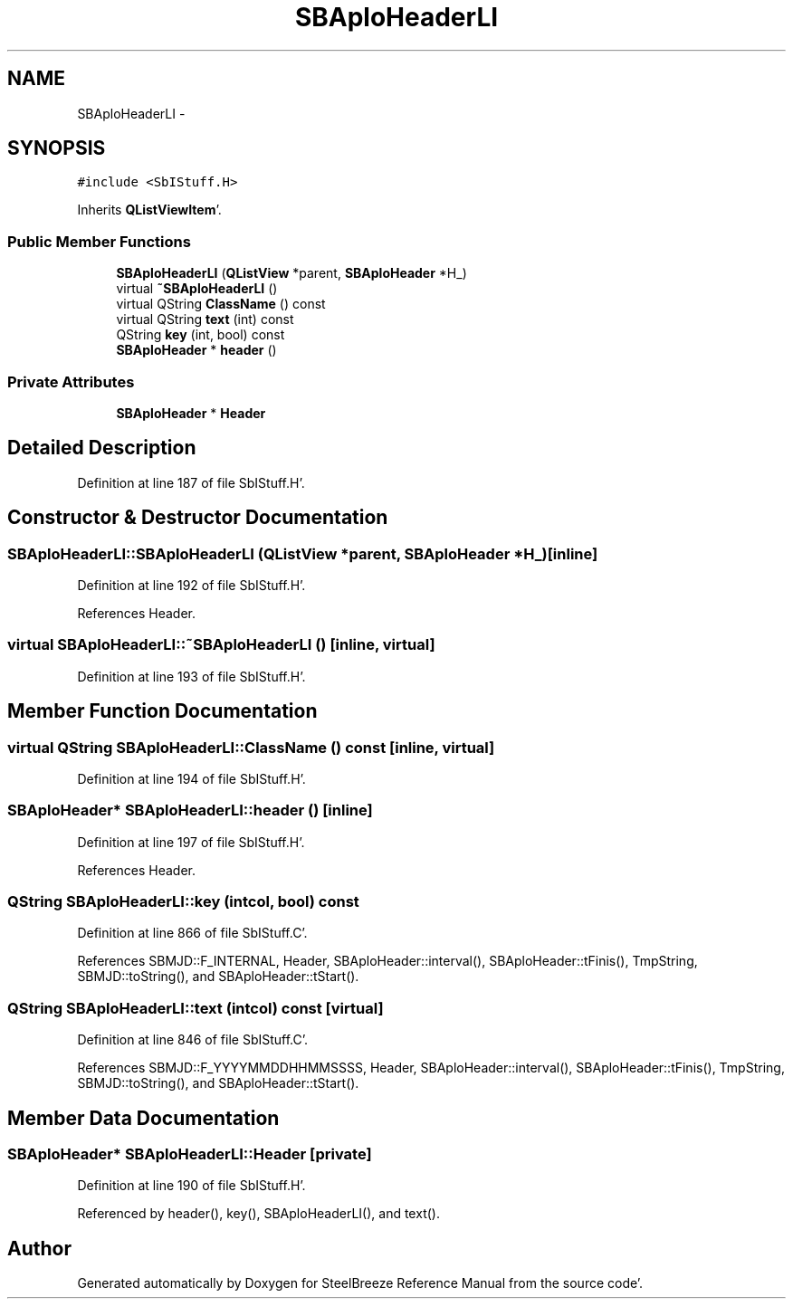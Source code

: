 .TH "SBAploHeaderLI" 3 "Mon May 14 2012" "Version 2.0.2" "SteelBreeze Reference Manual" \" -*- nroff -*-
.ad l
.nh
.SH NAME
SBAploHeaderLI \- 
.SH SYNOPSIS
.br
.PP
.PP
\fC#include <SbIStuff\&.H>\fP
.PP
Inherits \fBQListViewItem\fP'\&.
.SS "Public Member Functions"

.in +1c
.ti -1c
.RI "\fBSBAploHeaderLI\fP (\fBQListView\fP *parent, \fBSBAploHeader\fP *H_)"
.br
.ti -1c
.RI "virtual \fB~SBAploHeaderLI\fP ()"
.br
.ti -1c
.RI "virtual QString \fBClassName\fP () const "
.br
.ti -1c
.RI "virtual QString \fBtext\fP (int) const "
.br
.ti -1c
.RI "QString \fBkey\fP (int, bool) const "
.br
.ti -1c
.RI "\fBSBAploHeader\fP * \fBheader\fP ()"
.br
.in -1c
.SS "Private Attributes"

.in +1c
.ti -1c
.RI "\fBSBAploHeader\fP * \fBHeader\fP"
.br
.in -1c
.SH "Detailed Description"
.PP 
Definition at line 187 of file SbIStuff\&.H'\&.
.SH "Constructor & Destructor Documentation"
.PP 
.SS "SBAploHeaderLI::SBAploHeaderLI (\fBQListView\fP *parent, \fBSBAploHeader\fP *H_)\fC [inline]\fP"
.PP
Definition at line 192 of file SbIStuff\&.H'\&.
.PP
References Header\&.
.SS "virtual SBAploHeaderLI::~SBAploHeaderLI ()\fC [inline, virtual]\fP"
.PP
Definition at line 193 of file SbIStuff\&.H'\&.
.SH "Member Function Documentation"
.PP 
.SS "virtual QString SBAploHeaderLI::ClassName () const\fC [inline, virtual]\fP"
.PP
Definition at line 194 of file SbIStuff\&.H'\&.
.SS "\fBSBAploHeader\fP* SBAploHeaderLI::header ()\fC [inline]\fP"
.PP
Definition at line 197 of file SbIStuff\&.H'\&.
.PP
References Header\&.
.SS "QString SBAploHeaderLI::key (intcol, bool) const"
.PP
Definition at line 866 of file SbIStuff\&.C'\&.
.PP
References SBMJD::F_INTERNAL, Header, SBAploHeader::interval(), SBAploHeader::tFinis(), TmpString, SBMJD::toString(), and SBAploHeader::tStart()\&.
.SS "QString SBAploHeaderLI::text (intcol) const\fC [virtual]\fP"
.PP
Definition at line 846 of file SbIStuff\&.C'\&.
.PP
References SBMJD::F_YYYYMMDDHHMMSSSS, Header, SBAploHeader::interval(), SBAploHeader::tFinis(), TmpString, SBMJD::toString(), and SBAploHeader::tStart()\&.
.SH "Member Data Documentation"
.PP 
.SS "\fBSBAploHeader\fP* \fBSBAploHeaderLI::Header\fP\fC [private]\fP"
.PP
Definition at line 190 of file SbIStuff\&.H'\&.
.PP
Referenced by header(), key(), SBAploHeaderLI(), and text()\&.

.SH "Author"
.PP 
Generated automatically by Doxygen for SteelBreeze Reference Manual from the source code'\&.

